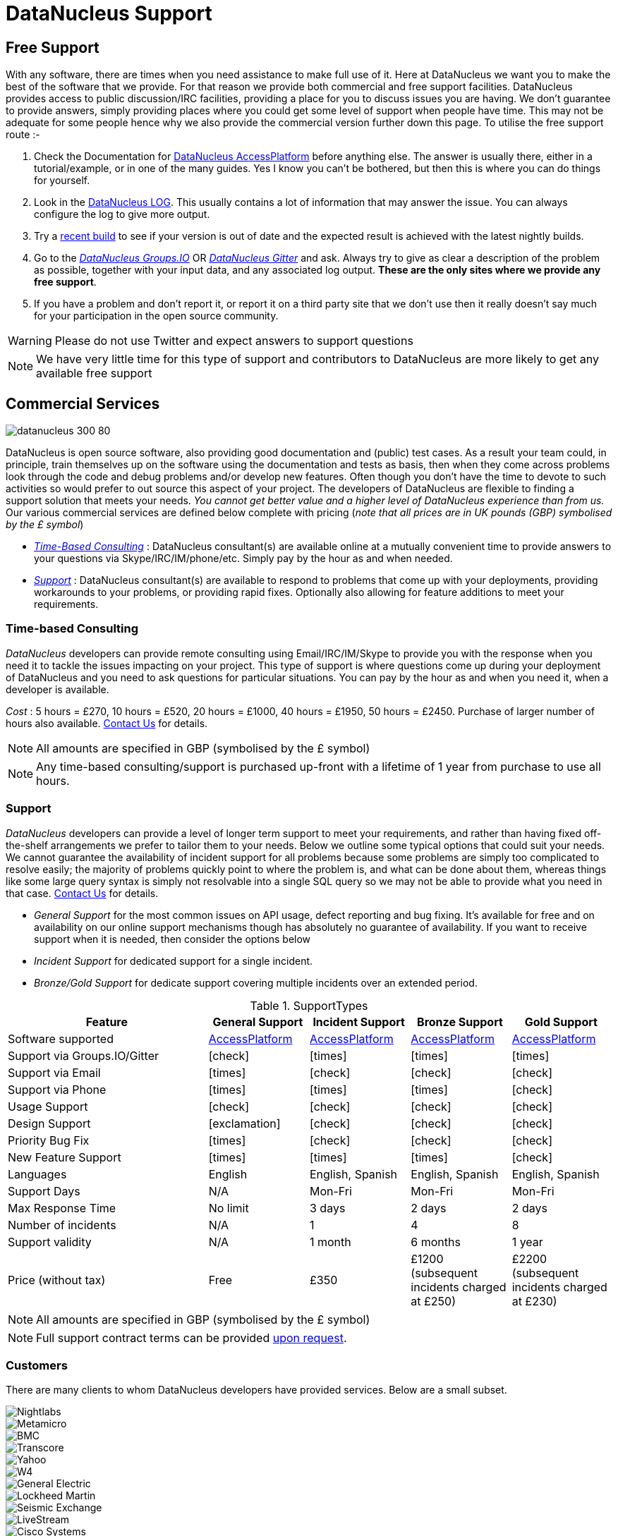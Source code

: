 [[support]]
= DataNucleus Support
:_basedir: 
:_imagesdir: images/

[[free]]
== Free Support

With any software, there are times when you need assistance to make full use of it. 
Here at DataNucleus we want you to make the best of the software that we provide. 
For that reason we provide both commercial and free support facilities.
DataNucleus provides access to public discussion/IRC facilities, providing a place for you to discuss issues you are having. 
We don't guarantee to provide answers, simply providing places where you could get some level of support when people have time.
This may not be adequate for some people hence why we also provide the commercial version further down this page.
To utilise the free support route :-

. Check the Documentation for http://www.datanucleus.org/products/accessplatform/index.html[DataNucleus AccessPlatform] before anything else. 
The answer is usually there, either in a tutorial/example, or in one of the many guides. Yes I know you can't be bothered, but then this is 
where you can do things for yourself.
. Look in the http://www.datanucleus.org/products/accessplatform/logging.html[DataNucleus LOG]. This usually contains a lot of information that 
may answer the issue. You can always configure the log to give more output.
. Try a xref:download.html#nightlybuilds[recent build] to see if your version is out of date and the expected result is achieved with the latest nightly builds.
. Go to the https://groups.io/g/datanucleus[__DataNucleus Groups.IO__] OR https://gitter.im/datanucleus/Lobby[__DataNucleus Gitter__] and ask. 
Always try to give as clear a description of the problem as possible, together with your input data, and any associated log output. 
*These are the only sites where we provide any free support*.
. If you have a problem and don't report it, or report it on a third party site that we don't use then it really doesn't say much for your 
participation in the open source community.

WARNING: Please do not use Twitter and expect answers to support questions

NOTE: We have very little time for this type of support and contributors to DataNucleus are more likely to get any available free support




[[commercial]]
== Commercial Services

image::images/logos/datanucleus_300_80.png[]

DataNucleus is open source software, also providing good documentation and (public) test cases. As a result
your team could, in principle, train themselves up on the software using the documentation and tests as basis,
then when they come across problems look through the code and debug problems and/or develop new features. 
Often though you don't have the time to devote to such activities so would prefer to out source this aspect of your project.
The developers of DataNucleus are flexible to finding a support solution that meets your needs.
__You cannot get better value and a higher level of DataNucleus experience than from us.__
Our various commercial services are defined below complete with pricing (_note that all prices are in UK pounds (GBP) symbolised by the £ symbol_)

* xref:support.html#timebased_consulting[__Time-Based Consulting__] : DataNucleus consultant(s) are available online at a mutually convenient time to provide answers 
to your questions via Skype/IRC/IM/phone/etc. Simply pay by the hour as and when needed.
* xref:support.html#support[__Support__] : DataNucleus consultant(s) are available to respond to problems that come up with your deployments, providing workarounds 
to your problems, or providing rapid fixes. Optionally also allowing for feature additions to meet your requirements.

[[timebased_consulting]]
=== Time-based Consulting

__DataNucleus__ developers can provide remote consulting using Email/IRC/IM/Skype to provide you with the response when you need it to tackle the 
issues impacting on your project. This type of support is where questions come up during your deployment of DataNucleus and you need to ask 
questions for particular situations. You can pay by the hour as and when you need it, when a developer is available.

__Cost__ : 5 hours = £270, 10 hours = £520, 20 hours = £1000, 40 hours = £1950, 50 hours = £2450.
Purchase of larger number of hours also available. mailto:support@datanucleus.com[Contact Us] for details.

NOTE: All amounts are specified in GBP (symbolised by the £ symbol)

NOTE: Any time-based consulting/support is purchased up-front with a lifetime of 1 year from purchase to use all hours.




[[commercial_support]]
=== Support

__DataNucleus__ developers can provide a level of longer term support to meet your requirements, and rather than having fixed off-the-shelf 
arrangements we prefer to tailor them to your needs. Below we outline some typical options that could suit your needs. 
We cannot guarantee the availability of incident support for all problems because some problems are simply too complicated to resolve easily; 
the majority of problems quickly point to where the problem is, and what can be done about them, whereas things like some large query syntax is 
simply not resolvable into a single SQL query so we may not be able to provide what you need in that case.
mailto:support@datanucleus.com[Contact Us] for details.

* _General Support_ for the most common issues on API usage, defect reporting and bug fixing. It's available for free and on 
availability on our online support mechanisms though has absolutely no guarantee of availability. If you want to receive support when
it is needed, then consider the options below
* _Incident Support_ for dedicated support for a single incident.
* _Bronze/Gold Support_ for dedicate support covering multiple incidents over an extended period.

[cols="4,2,2,2,2", options="header"]
.SupportTypes
|===
|Feature
|General Support
|Incident Support
|Bronze Support
|Gold Support

|Software supported
|http://www.datanucleus.org/products/accessplatform[AccessPlatform]
|http://www.datanucleus.org/products/accessplatform[AccessPlatform]
|http://www.datanucleus.org/products/accessplatform[AccessPlatform]
|http://www.datanucleus.org/products/accessplatform[AccessPlatform]

|Support via Groups.IO/Gitter
|icon:check[]
|icon:times[]
|icon:times[]
|icon:times[]

|Support via Email
|icon:times[]
|icon:check[]
|icon:check[]
|icon:check[]

|Support via Phone
|icon:times[]
|icon:times[]
|icon:times[]
|icon:check[]

|Usage Support
|icon:check[]
|icon:check[]
|icon:check[]
|icon:check[]

|Design Support
|icon:exclamation[]
|icon:check[]
|icon:check[]
|icon:check[]

|Priority Bug Fix
|icon:times[]
|icon:check[]
|icon:check[]
|icon:check[]

|New Feature Support
|icon:times[]
|icon:times[]
|icon:times[]
|icon:check[]

|Languages
|English
|English, Spanish
|English, Spanish
|English, Spanish

|Support Days
|N/A
|Mon-Fri
|Mon-Fri
|Mon-Fri

|Max Response Time
|No limit
|3 days
|2 days
|2 days

|Number of incidents
|N/A
|1
|4
|8

|Support validity
|N/A
|1 month
|6 months
|1 year

|Price (without tax)
|Free
|£350
|£1200 (subsequent incidents charged at £250)
|£2200 (subsequent incidents charged at £230)
|===

NOTE: All amounts are specified in GBP (symbolised by the £ symbol)

NOTE: Full support contract terms can be provided mailto:support@datanucleus.com[upon request].


[[customers]]
=== Customers

There are many clients to whom DataNucleus developers have provided services. Below are a small subset.

image::images/companies/nightlabs.png[Nightlabs]
image::images/companies/metamicro.jpg[Metamicro]
image::images/companies/bmc.png[BMC]
image::images/companies/transcore.png[Transcore]
image::images/companies/yahoo.png[Yahoo]
image::images/companies/w4.png[W4]
image::images/companies/ge.png[General Electric]
image::images/companies/lockheed.png[Lockheed Martin]
image::images/companies/seismicexchange.png[Seismic Exchange]
image::images/companies/livestream.jpg[LiveStream]
image::images/companies/cisco.png[Cisco Systems]
image::images/companies/google.jpg[Google]
image::images/companies/dat.png[DAT]
image::images/companies/swanretail.png[SwanRetail]
image::images/companies/leidos.png[Leidos]
image::images/companies/groupe-cat.png[Groupe CAT]





[[privacy]]
=== Privacy

We are committed to safeguarding the privacy of users of our support services and we will only use the information we collect about you lawfully and in accordance 
with the Data Protection Act 1998 (the “Act”).

Data Protection legislation and the Act is currently going through a period of change. 
The introduction of the European Union’s General Data Protection Regulation (GDPR) and the new British Data Protection Bill, which will replace the Act and is currently passing 
through Parliament is the basis of this change. This Privacy Notice is therefore intended to comply with the Act and GDPR but may change over time.


==== Data Subject’s Terms & Conditions

This Privacy Notice forms part of Terms & Conditions and should be read by Data Subjects, i.e. “you,” or an identifiable person using this site and DataNucleus support services (see below).


==== The Data Controller

The support services featured on this http://www.datanucleus.org/support.html[website] are owned and operated by DataNucleus. 
References to “we,” “us,” our,” or “the website” are references to DataNucleus. 
Our services are operated as self-employed within the UK, run by Andy Jefferson.


==== Data Protection Officer (DPO)

The mechanism for Data Subjects to raise concerns regarding the processing of their personal data by DataNucleus is to email: support@datanucleus.org; 
or send a letter by registered mail to: _DataNucleus, 2 Littledale Close, Derby, United Kingdom_.


==== Purpose of Processing Personal Data

We collect contact data to provide support services, and only collect such data when a contract is taken out by a customer, using their provided contact data.
We do NOT collect any personal data by simply visiting the Website.


==== Lawful Basis of Processing Personal Data

Our use of your information is permitted by applicable data protection law:

Because it is necessary for our legitimate interests in pursuing the purposes as set out above, and such interests in each case not being overridden by your privacy interests.


==== Categories of Personal Data Processed

The information we hold should be accurate and up to date. 
The personal information which we hold will be held securely in accordance with our internal data protection and security policies.  
The type or categories of personal data we will collect about you includes some or all of the following:

Name;
Email address;
Mobile/Landline phone number;
Skype address;
Postal address


==== Category of Recipients of Personal Data

No personal data will be passed to any other companies or individuals under any circumstances, except when you explicitly authorise it.


==== Transfer of Personal Data Outside the EEA (European Economic Area)

Personal data will not be transferred outside of the UK. If this is required, consent will be explicitly requested from you.


==== Sensitive Personal Data

We will never collect sensitive personal data about you without your explicit consent and a clear explanation why it is required.


==== Sharing with third parties

We will, in general, not share your information with third parties under any circumstances.
The only exceptions to this would be :

* To external experts where a particular problem that you request support on requires expertise outside of our organisation; in this case we will explicitly request authorisation from you
to contact them, and what data, if any, should be shared. Such recipients would only have access to your personal information as required by them to perform their functions, 
and would not be permitted to use such personal information for any other purposes. Any such recipients will be subject to contractual confidentiality obligations.
* To government or law enforcement authorities if we determine in our sole discretion that we are under a legal obligation to do so.



==== Data Security

Although we will do our best to protect your personal information, you should be aware that the transmission of information via the internet is not completely secure and we cannot 
guarantee the security of your personal information transmitted to the Website or any third party; for this reason, any transmission is at your own risk. 
We will use strict operational procedures and adequate, technical and organisational security measures to prevent any unauthorised access, change, deletion or 
transmission of this personal information.


==== Retention of Personal Data

We keep your data only for as long as we need it. How long we need data depends on what we are using it for, whether that is to provide services to you, for our own legitimate interests 
(described above) or so that we can comply with the law.
We will actively review the information we hold and when there is no longer a customer, legal or business need for us to hold it, we will delete it securely.
This review will include whether a support contract is still active.


==== Data Subject’s Rights

You have the following rights with respect to your personal data:
When exercising any of the rights listed below, in order to process your request, we may need to verify your identity for your security.  
In such cases we will need you to respond with proof of your identity before you can exercise these rights.

* Right of Access to information we hold on you : At any point you can contact us to request the information we hold on you as well as why we have that information, 
who has access to the information and where we obtained the information from.Once we have received your request, we will respond within one month.
There are no fees or charges for the first request but additional requests for the same data may be subject to a reasonable administrative fee.
* Right of Rectification : The right to correct and update the information we hold on you. 
If the data we hold on you is out of date, incomplete or incorrect, you can inform us and your data will be updated.
* Right of Erasure : If you feel that we should no longer be using your data, you can request that we erase the data we hold.
When we receive your request we will confirm whether the data has been deleted or the reason why it cannot be deleted (for example because we need it for our legitimate interests 
or regulatory purpose(s)).
* The right to withdraw your consent to the processing at any time for any processing of data to which consent was sought.
You can withdraw your consent easily by email or post (see Contact Details) below.
Withdrawal of your consent will not affect the lawfulness of any processing based on your consent before the receipt of such withdrawal.
You can also lodge a complaint about our processing of your personal information with the Information Commissioner’s Office.
* Rights related to automatic decision making : DataNucleus does not employ any automated decision-making or conduct profiling of Data Subjects.


==== IP addresses and Cookies

We do NOT collect information about your computer, your IP address, operating system or browser type.


==== Changes to this Policy

We keep this Privacy Notice under regular review and we will place any updates on this Website.


==== Contact Details

Please contact us if you have any questions about this Privacy Notice or the information we hold about you or to exercise all relevant rights, queries or complaints at:
_DataNucleus, 2 Littledale Close, Derby, United Kingdom_.

